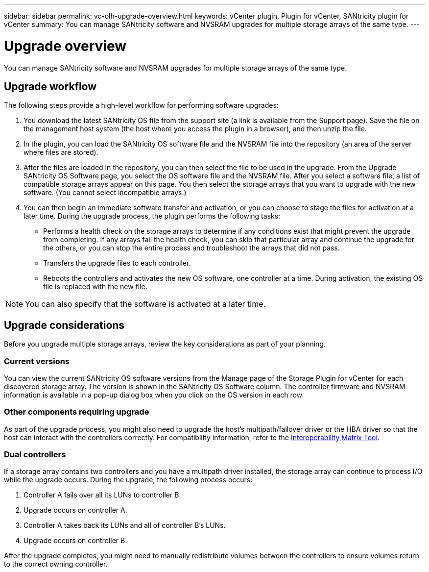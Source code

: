 ---
sidebar: sidebar
permalink: vc-olh-upgrade-overview.html
keywords: vCenter plugin, Plugin for vCenter, SANtricity plugin for vCenter
summary: You can manage SANtricity software and NVSRAM upgrades for multiple storage arrays of the same type.
---

= Upgrade overview
:hardbreaks:
:nofooter:
:icons: font
:linkattrs:
:imagesdir: ./media/

[.lead]
You can manage SANtricity software and NVSRAM upgrades for multiple storage arrays of the same type.

== Upgrade workflow

The following steps provide a high-level workflow for performing software upgrades:

. You download the latest SANtricity OS file from the support site (a link is available from the Support page). Save the file on the management host system (the host where you access the plugin in a browser), and then unzip the file.
. In the plugin, you can load the SANtricity OS software file and the NVSRAM file into the repository (an area of the server where files are stored).
. After the files are loaded in the repository, you can then select the file to be used in the upgrade. From the Upgrade SANtricity OS Software page, you select the OS software file and the NVSRAM file. After you select a software file, a list of compatible storage arrays appear on this page. You then select the storage arrays that you want to upgrade with the new software. (You cannot select incompatible arrays.)
. You can then begin an immediate software transfer and activation, or you can choose to stage the files for activation at a later time. During the upgrade process, the plugin performs the following tasks:

** Performs a health check on the storage arrays to determine if any conditions exist that might prevent the upgrade from completing. If any arrays fail the health check, you can skip that particular array and continue the upgrade for the others, or you can stop the entire process and troubleshoot the arrays that did not pass.
** Transfers the upgrade files to each controller.
** Reboots the controllers and activates the new OS software, one controller at a time. During activation, the existing OS file is replaced with the new file.

[NOTE]
You can also specify that the software is activated at a later time.

== Upgrade considerations

Before you upgrade multiple storage arrays, review the key considerations as part of your planning.

=== Current versions

You can view the current SANtricity OS software versions from the Manage page of the Storage Plugin for vCenter for each discovered storage array. The version is shown in the SANtricity OS Software column. The controller firmware and NVSRAM information is available in a pop-up dialog box when you click on the OS version in each row.

=== Other components requiring upgrade

As part of the upgrade process, you might also need to upgrade the host's multipath/failover driver or the HBA driver so that the host can interact with the controllers correctly. For compatibility information, refer to the link:https://imt.netapp.com/matrix/[Interoperability Matrix Tool^]. 

=== Dual controllers

If a storage array contains two controllers and you have a multipath driver installed, the storage array can continue to process I/O while the upgrade occurs. During the upgrade, the following process occurs:

. Controller A fails over all its LUNs to controller B.
. Upgrade occurs on controller A.
. Controller A takes back its LUNs and all of controller B's LUNs.
. Upgrade occurs on controller B.

After the upgrade completes, you might need to manually redistribute volumes between the controllers to ensure volumes return to the correct owning controller.
